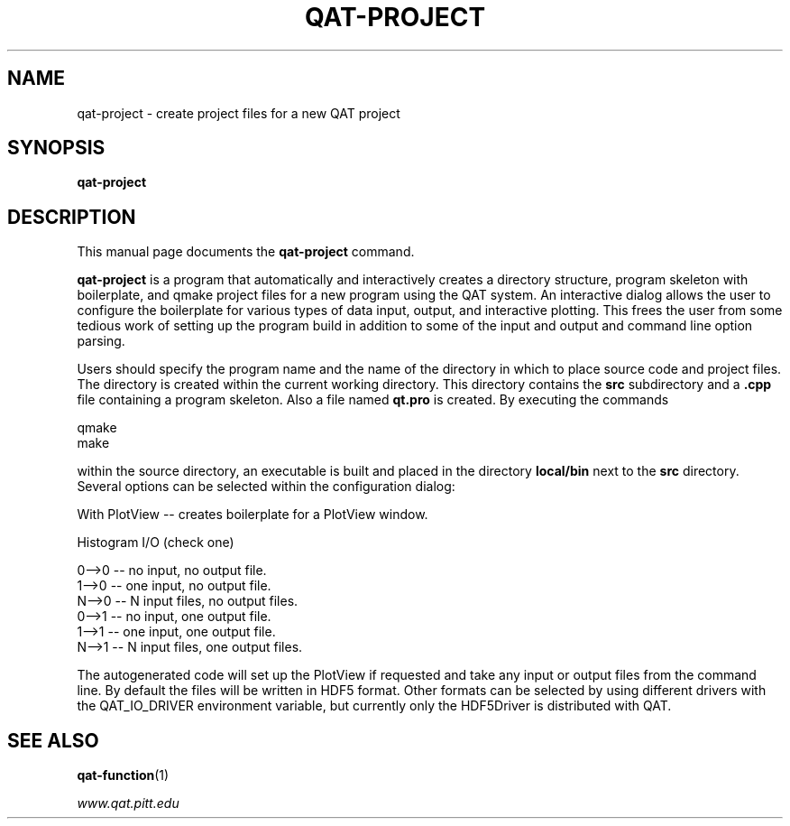 .\"                                      Hey, EMACS: -*- nroff -*-
.\" (C) Copyright 2017 Joseph F. Boudreau <boudreau@pitt.edu>,
.\"
.\" First parameter, NAME, should be all caps
.\" Second parameter, SECTION, should be 1-8, maybe w/ subsection
.\" other parameters are allowed: see man(7), man(1)
.TH QAT-PROJECT 1 "July 20 2017"
.\" Please adjust this date whenever revising the manpage.
.\"
.\" Some roff macros, for reference:
.\" .nh        disable hyphenation
.\" .hy        enable hyphenation
.\" .ad l      left justify
.\" .ad b      justify to both left and right margins
.\" .nf        disable filling
.\" .fi        enable filling
.\" .br        insert line break
.\" .sp <n>    insert n+1 empty lines
.\" for manpage-specific macros, see man(7)
.SH NAME
qat-project \- create project files for a new QAT project
.SH SYNOPSIS
.B qat-project
.SH DESCRIPTION
This manual page documents the 
.B qat-project
command.
.PP
.\" TeX users may be more comfortable with the \fB<whatever>\fP and
.\" \fI<whatever>\fP escape sequences to invode bold face and italics,
.\" respectively.
\fBqat-project\fP is a program that automatically and interactively creates
a directory structure, program skeleton with boilerplate, and qmake project
files for a new program using the QAT system.  An interactive dialog allows
the user to configure the boilerplate for various types of data input, output,
and interactive plotting.  This frees the user from some tedious work of
setting up the program build in addition to some of the input and output and
command line option parsing.

Users should specify the program name and the name of the directory in which
to place source code and project files. The directory is created within the
current working directory.  This directory contains the
.B src
subdirectory and a
.B .cpp
file containing a program skeleton.  Also a file named
.B qt.pro
is created.  By executing the commands

.br
qmake
.br
make

within the source directory, an executable is built and placed in the directory
.B local/bin
next to the
.B src
directory. Several options can be selected within the configuration dialog:
.br

With PlotView   -- creates boilerplate for a PlotView window. 
.br

Histogram I/O (check one)

.br
0-->0           -- no  input, no output file.
.br
1-->0           -- one input, no output file.
.br
N-->0           -- N input files, no output files.
.br
0-->1           -- no  input, one output file.
.br
1-->1           -- one input, one output file.
.br
N-->1           -- N input files, one output files.

The autogenerated code will set up the PlotView if requested and take any
input or output files from the command line. By default the files will be
written in HDF5 format.  Other formats can be selected by using different
drivers with the QAT_IO_DRIVER environment variable, but currently only
the HDF5Driver is distributed with QAT.

.SH SEE ALSO

.BR qat-function (1)

.IR www.qat.pitt.edu

